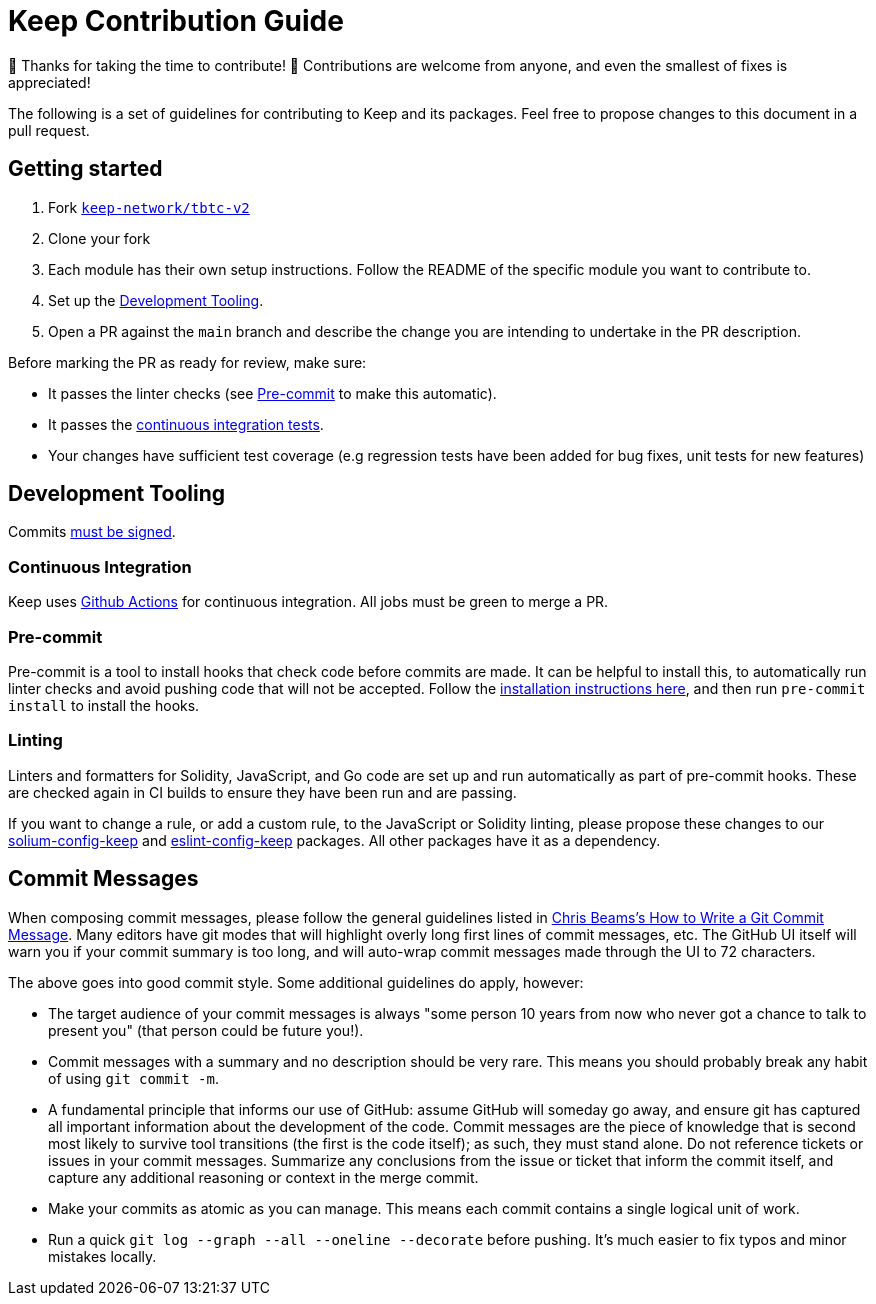 = Keep Contribution Guide

🎉 Thanks for taking the time to contribute! 🎉 Contributions are welcome from
anyone, and even the smallest of fixes is appreciated!

The following is a set of guidelines for contributing to Keep and its packages.
Feel free to propose changes to this document in a pull request.

== Getting started

1. Fork https://github.com/keep-network/tbtc-v2[`keep-network/tbtc-v2`]
2. Clone your fork
3. Each module has their own setup instructions. Follow the README of the
   specific module you want to contribute to.
4. Set up the <<Development Tooling>>.
5. Open a PR against the `main` branch and describe the change you are intending
   to undertake in the PR description.

Before marking the PR as ready for review, make sure:

* It passes the linter checks (see <<Pre-commit>> to make this automatic).
* It passes the https://github.com/keep-network/tbtc-v2/actions[continuous
  integration tests].
* Your changes have sufficient test coverage (e.g regression tests have
  been added for bug fixes, unit tests for new features)

== Development Tooling

Commits
https://help.github.com/en/articles/about-commit-signature-verification[must
be signed].

=== Continuous Integration

Keep uses https://github.com/keep-network/tbtc-v2/actions[Github Actions] for
continuous integration. All jobs must be green to merge a PR.

=== Pre-commit

Pre-commit is a tool to install hooks that check code before commits are made.
It can be helpful to install this, to automatically run linter checks and avoid
pushing code that will not be accepted. Follow the
https://pre-commit.com/[installation instructions here], and then run
`pre-commit install` to install the hooks.

=== Linting

Linters and formatters for Solidity, JavaScript, and Go code are set up and run
automatically as part of pre-commit hooks. These are checked again in CI builds
to ensure they have been run and are passing.

If you want to change a rule, or add a custom rule, to the JavaScript or
Solidity linting, please propose these changes to our
https://github.com/keep-network/solium-config-keep[solium-config-keep] and
https://github.com/keep-network/eslint-config-keep[eslint-config-keep] packages.
All other packages have it as a dependency.

== Commit Messages

When composing commit messages, please follow the general guidelines listed in
https://cbea.ms/git-commit/[Chris Beams’s How to Write a Git Commit Message].
Many editors have git modes that will highlight overly long first lines of
commit messages, etc. The GitHub UI itself will warn you if your commit summary
is too long, and will auto-wrap commit messages made through the UI to 72
characters.

The above goes into good commit style. Some additional guidelines do apply,
however:

* The target audience of your commit messages is always "some person 10 years
  from now who never got a chance to talk to present you" (that person could be
  future you!).
* Commit messages with a summary and no description should be very rare. This
  means you should probably break any habit of using `git commit -m`.
* A fundamental principle that informs our use of GitHub: assume GitHub will
  someday go away, and ensure git has captured all important information about
  the development of the code. Commit messages are the piece of knowledge that
  is second most likely to survive tool transitions (the first is the code
  itself); as such, they must stand alone. Do not reference tickets or issues
  in your commit messages. Summarize any conclusions from the issue or ticket
  that inform the commit itself, and capture any additional reasoning or context
  in the merge commit.
* Make your commits as atomic as you can manage. This means each commit contains
  a single logical unit of work. 
* Run a quick `git log --graph --all --oneline --decorate` before pushing.
  It’s much easier to fix typos and minor mistakes locally.
